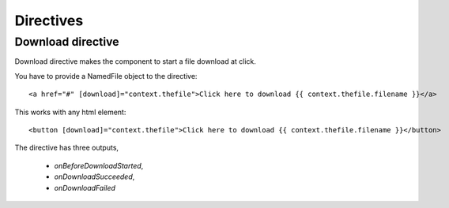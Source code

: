 Directives
==========


Download directive
------------------

Download directive makes the component to start a file download at click.

You have to provide a NamedFile object to the directive::

    <a href="#" [download]="context.thefile">Click here to download {{ context.thefile.filename }}</a>

This works with any html element::

    <button [download]="context.thefile">Click here to download {{ context.thefile.filename }}</button>

The directive has three outputs,

    - `onBeforeDownloadStarted`,
    - `onDownloadSucceeded`,
    - `onDownloadFailed`
